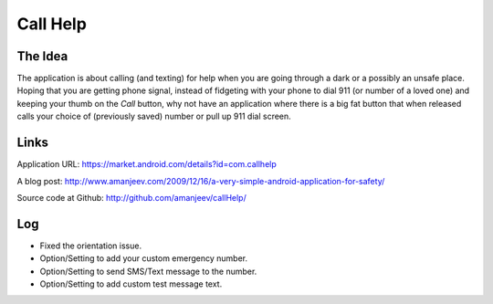 Call Help
=========

The Idea
--------

The application is about calling (and texting) for help when you are going through a dark or a possibly an unsafe place. Hoping that you are getting phone signal, instead of fidgeting with your phone to dial 911 (or number of a loved one) and keeping your thumb on the *Call* button, why not have an application where there is a big fat button that when released calls your choice of (previously saved) number or pull up 911 dial screen.

Links
-----
Application URL: https://market.android.com/details?id=com.callhelp

A blog post: http://www.amanjeev.com/2009/12/16/a-very-simple-android-application-for-safety/

Source code at Github: http://github.com/amanjeev/callHelp/

Log
---
* Fixed the orientation issue.
* Option/Setting to add your custom emergency number.
* Option/Setting to send SMS/Text message to the number.
* Option/Setting to add custom test message text.
